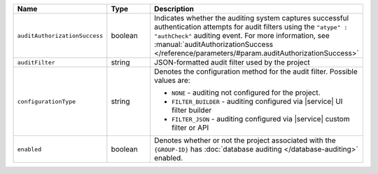 .. list-table::
   :header-rows: 1
   :widths: 25 15 60

   * - Name
     - Type
     - Description

   * - ``auditAuthorizationSuccess``
     - boolean
     - Indicates whether the auditing system captures
       successful authentication attempts for 
       audit filters using the ``"atype" : "authCheck"`` auditing
       event. For more information, 
       see :manual:`auditAuthorizationSuccess 
       </reference/parameters/#param.auditAuthorizationSuccess>`

   * - ``auditFilter``
     - string
     - JSON-formatted audit filter used by the project

   * - ``configurationType``
     - string
     - Denotes the configuration method for the audit filter. Possible values
       are:

       - ``NONE`` - auditing not configured for the project.
       - ``FILTER_BUILDER`` - auditing configured via |service| UI filter builder
       - ``FILTER_JSON`` - auditing configured via |service| custom filter or API

   * - ``enabled``
     - boolean
     - Denotes whether or not the project associated with the ``{GROUP-ID}`` has
       :doc:`database auditing </database-auditing>` enabled. 
